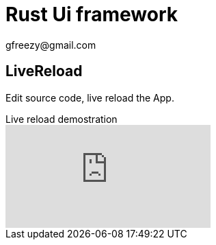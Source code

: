 = Rust Ui framework
:author: gfreezy@gmail.com

== LiveReload
Edit source code, live reload the App.

.Live reload demostration
video::YDt_hsz0PiY[youtube]
